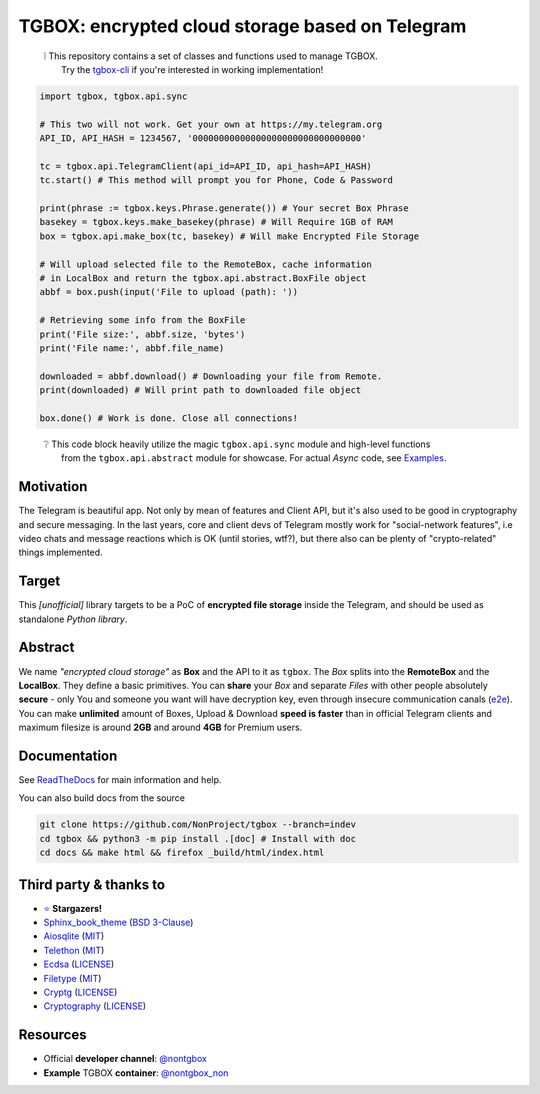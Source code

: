 TGBOX: encrypted cloud storage based on Telegram
================================================
.. epigraph::

        | ❕ This repository contains a set of classes and functions used to manage TGBOX.
        |       Try the `tgbox-cli <https://github.com/NotStatilko/tgbox-cli>`__  if you're interested in working implementation!

.. code-block:: python

        import tgbox, tgbox.api.sync

        # This two will not work. Get your own at https://my.telegram.org
        API_ID, API_HASH = 1234567, '00000000000000000000000000000000'

        tc = tgbox.api.TelegramClient(api_id=API_ID, api_hash=API_HASH)
        tc.start() # This method will prompt you for Phone, Code & Password

        print(phrase := tgbox.keys.Phrase.generate()) # Your secret Box Phrase
        basekey = tgbox.keys.make_basekey(phrase) # Will Require 1GB of RAM
        box = tgbox.api.make_box(tc, basekey) # Will make Encrypted File Storage

        # Will upload selected file to the RemoteBox, cache information
        # in LocalBox and return the tgbox.api.abstract.BoxFile object
        abbf = box.push(input('File to upload (path): '))

        # Retrieving some info from the BoxFile
        print('File size:', abbf.size, 'bytes')
        print('File name:', abbf.file_name)

        downloaded = abbf.download() # Downloading your file from Remote.
        print(downloaded) # Will print path to downloaded file object

        box.done() # Work is done. Close all connections!

.. epigraph::

        | ❔ This code block heavily utilize the magic ``tgbox.api.sync`` module and high-level functions
        |       from the ``tgbox.api.abstract`` module for showcase. For actual *Async* code, see `Examples <https://tgbox.readthedocs.io/en/latest/examples.html>`__.

Motivation
----------

The Telegram is beautiful app. Not only by mean of features and Client API, but it's also used to be good in cryptography and secure messaging. In the last years, core and client devs of Telegram mostly work for "social-network features", i.e video chats and message reactions which is OK (until stories, wtf?), but there also can be plenty of "crypto-related" things implemented.

Target
------

This *[unofficial]* library targets to be a PoC of **encrypted file storage** inside the Telegram, and should be used as standalone *Python library*.

Abstract
--------

We name *"encrypted cloud storage"* as **Box** and the API to it as ``tgbox``. The *Box* splits into the **RemoteBox** and the **LocalBox**. They define a basic primitives. You can **share** your *Box* and separate *Files* with other people absolutely **secure** - only You and someone you want will have decryption key, even through insecure communication canals (`e2e <https://en.wikipedia.org/wiki/End-to-end_encryption>`__). You can make **unlimited** amount of Boxes, Upload & Download **speed is faster** than in official Telegram clients and maximum filesize is around **2GB** and around **4GB** for Premium users.

Documentation
-------------

See `ReadTheDocs <https://tgbox.readthedocs.io/>`__ for main information and help.

You can also build docs from the source

.. code-block:: console

   git clone https://github.com/NonProject/tgbox --branch=indev
   cd tgbox && python3 -m pip install .[doc] # Install with doc
   cd docs && make html && firefox _build/html/index.html

Third party & thanks to
-----------------------
- `⭐️ <https://github.com/NonProjects/tgbox/stargazers>`__ **Stargazers!**
- `Sphinx_book_theme <https://github.com/executablebooks/sphinx-book-theme>`__ (`BSD 3-Clause <https://github.com/executablebooks/sphinx-book-theme/blob/master/LICENSE>`__)
- `Aiosqlite <https://github.com/omnilib/aiosqlite>`__ (`MIT <https://github.com/omnilib/aiosqlite/blob/main/LICENSE>`__)
- `Telethon <https://github.com/LonamiWebs/Telethon>`__ (`MIT <https://github.com/LonamiWebs/Telethon/blob/master/LICENSE>`__)
- `Ecdsa <https://github.com/tlsfuzzer/python-ecdsa>`__ (`LICENSE <https://github.com/tlsfuzzer/python-ecdsa/blob/master/LICENSE>`__)
- `Filetype <https://github.com/h2non/filetype.py>`__ (`MIT <https://github.com/h2non/filetype.py/blob/master/LICENSE>`__)
- `Cryptg <https://github.com/cher-nov/cryptg>`__ (`LICENSE <https://github.com/cher-nov/cryptg/blob/master/LICENSE.txt>`__)
- `Cryptography <https://github.com/pyca/cryptography>`__ (`LICENSE <https://github.com/pyca/cryptography/blob/main/LICENSE>`__)

Resources
---------
- Official **developer channel**: `@nontgbox <https://telegram.me/nontgbox>`__
- **Example** TGBOX **container**: `@nontgbox_non <https://telegram.me/nontgbox_non>`__
